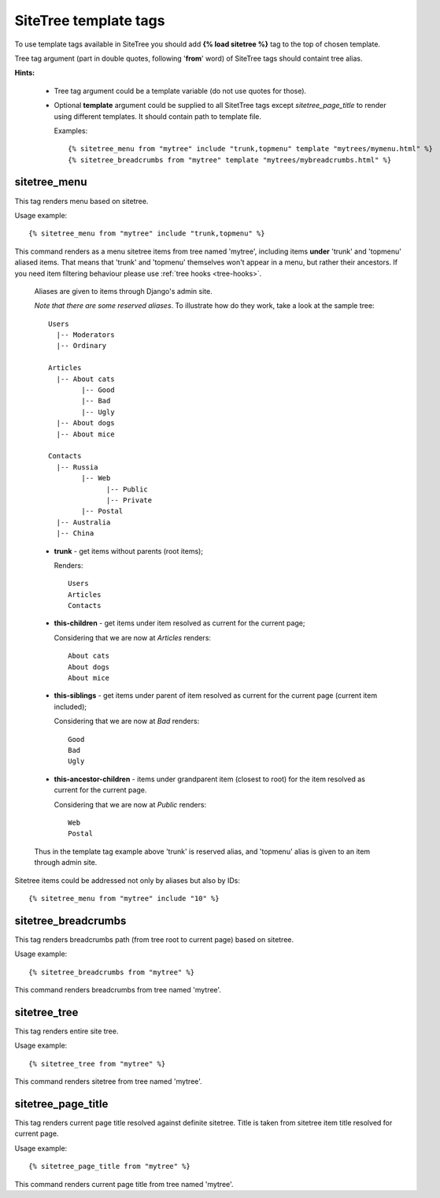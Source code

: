SiteTree template tags
======================

To use template tags available in SiteTree you should add **{% load sitetree %}** tag to the top of chosen template.

Tree tag argument (part in double quotes, following '**from**' word) of SiteTree tags should containt tree alias.

**Hints:**

  + Tree tag argument could be a template variable (do not use quotes for those).
  + Optional **template** argument could be supplied to all SitetTree tags except *sitetree_page_title* to render using different templates.
    It should contain path to template file.

    Examples::

    {% sitetree_menu from "mytree" include "trunk,topmenu" template "mytrees/mymenu.html" %}
    {% sitetree_breadcrumbs from "mytree" template "mytrees/mybreadcrumbs.html" %}


.. _tag-menu:

sitetree_menu
-------------

This tag renders menu based on sitetree.

Usage example::

{% sitetree_menu from "mytree" include "trunk,topmenu" %}

This command renders as a menu sitetree items from tree named 'mytree', including items **under** 'trunk' and 'topmenu' aliased items.
That means that 'trunk' and 'topmenu' themselves won't appear in a menu, but rather their ancestors. If you need item filtering behaviour
please use :ref:`tree hooks <tree-hooks>`.

  Aliases are given to items through Django's admin site.

  `Note that there are some reserved aliases`. To illustrate how do they work, take a look at the sample tree::

    Users
      |-- Moderators
      |-- Ordinary

    Articles
      |-- About cats
            |-- Good
            |-- Bad
            |-- Ugly
      |-- About dogs
      |-- About mice

    Contacts
      |-- Russia
            |-- Web
                  |-- Public
                  |-- Private
            |-- Postal
      |-- Australia
      |-- China


  + **trunk** - get items without parents (root items);

    Renders::

      Users
      Articles
      Contacts

  + **this-children** - get items under item resolved as current for the current page;

    Considering that we are now at `Articles` renders::

      About cats
      About dogs
      About mice

  + **this-siblings** - get items under parent of item resolved as current for the current page (current item included);

    Considering that we are now at `Bad` renders::

      Good
      Bad
      Ugly

  + **this-ancestor-children** - items under grandparent item (closest to root) for the item resolved as current for the current page.

    Considering that we are now at `Public` renders::

      Web
      Postal

  Thus in the template tag example above 'trunk' is reserved alias, and 'topmenu' alias is given to an item through
  admin site.

Sitetree items could be addressed not only by aliases but also by IDs::

{% sitetree_menu from "mytree" include "10" %}


.. _tag-breadcrumbs:

sitetree_breadcrumbs
--------------------

This tag renders breadcrumbs path (from tree root to current page) based on sitetree.

Usage example::

{% sitetree_breadcrumbs from "mytree" %}

This command renders breadcrumbs from tree named 'mytree'.


.. _tag-tree:

sitetree_tree
-------------

This tag renders entire site tree.

Usage example::

{% sitetree_tree from "mytree" %}

This command renders sitetree from tree named 'mytree'.


.. _tag-page-title:

sitetree_page_title
-------------------

This tag renders current page title resolved against definite sitetree. Title is taken from sitetree item title resolved for current page.

Usage example::

{% sitetree_page_title from "mytree" %}

This command renders current page title from tree named 'mytree'.

